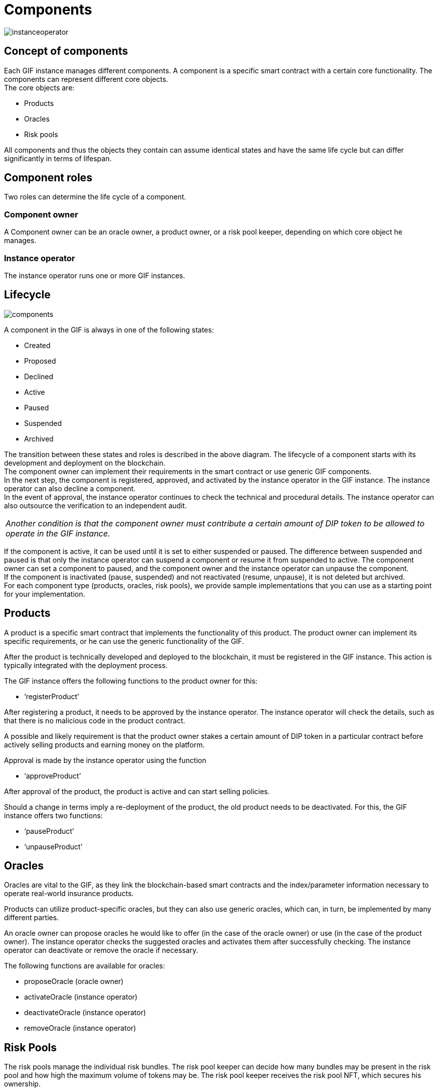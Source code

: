 = Components

image::_images/instanceoperator.png[]

== Concept of components
Each GIF instance manages different components. A component is a specific smart contract with a certain core functionality. The components can represent different core objects. +
The core objects are:

* Products
* Oracles
* Risk pools

All components and thus the objects they contain can assume identical states and have the same life cycle but can differ significantly in terms of lifespan.

== Component roles
Two roles can determine the life cycle of a component.

=== Component owner
A Component owner can be an oracle owner, a product owner, or a risk pool keeper, depending on which core object he manages.

=== Instance operator
The instance operator runs one or more GIF instances.

== Lifecycle

image::_images/components.jpg[]

A component in the GIF is always in one of the following states: 

* Created
* Proposed
* Declined
* Active
* Paused
* Suspended
* Archived

The transition between these states and roles is described in the above diagram. The lifecycle of a component starts with its development and deployment on the blockchain. +
The component owner can implement their requirements in the smart contract or use generic GIF components. +
In the next step, the component is registered, approved, and activated by the instance operator in the GIF instance. The instance operator can also decline a component. +
In the event of approval, the instance operator continues to check the technical and procedural details. The instance operator can also outsource the verification to an independent audit.
|===
|_Another condition is that the component owner must contribute a certain amount of DIP token to be allowed to operate in the GIF instance._
|===
If the component is active, it can be used until it is set to either suspended or paused. The difference between suspended and paused is that only the instance operator can suspend a component or resume it from suspended to active. The component owner can set a component to paused, and the component owner and the instance operator can unpause the component. +
If the component is inactivated (pause, suspended) and not reactivated (resume, unpause), it is not deleted but archived. +
For each component type (products, oracles, risk pools), we provide sample implementations that you can use as a starting point for your implementation. 


== Products

A product is a specific smart contract that implements the functionality of this product. The product owner can implement its specific requirements, or he can use the generic functionality of the GIF. +

After the product is technically developed and deployed to the blockchain, it must be registered in the GIF instance. This action is typically integrated with the deployment process. +

The GIF instance offers the following functions to the product owner for this: +

* '`registerProduct`'

After registering a product, it needs to be approved by the instance operator. The instance operator will check the details, such as that there is no malicious code in the product contract. +

A possible and likely requirement is that the product owner stakes a certain amount of DIP token in a particular contract before actively selling products and earning money on the platform. +

Approval is made by the instance operator using the function

* '`approveProduct`'

After approval of the product, the product is active and can start selling policies. +

Should a change in terms imply a re-deployment of the product, the old product needs to be deactivated. For this, the GIF instance offers two functions: +

* '`pauseProduct`'
* '`unpauseProduct`'

== Oracles

Oracles are vital to the GIF, as they link the blockchain-based smart contracts and the index/parameter information necessary to operate real-world insurance products. +

Products can utilize product-specific oracles, but they can also use generic oracles, which can, in turn, be implemented by many different parties. +

An oracle owner can propose oracles he would like to offer (in the case of the oracle owner) or use (in the case of the product owner). The instance operator checks the suggested oracles and activates them after successfully checking. The instance operator can deactivate or remove the oracle if necessary. +

The following functions are available for oracles: +

* proposeOracle (oracle owner)
* activateOracle (instance operator)
* deactivateOracle (instance operator)
* removeOracle (instance operator)

== Risk Pools

The risk pools manage the individual risk bundles. The risk pool keeper can decide how many bundles may be present in the risk pool and how high the maximum volume of tokens may be. The risk pool keeper receives the risk pool NFT, which secures his ownership.

